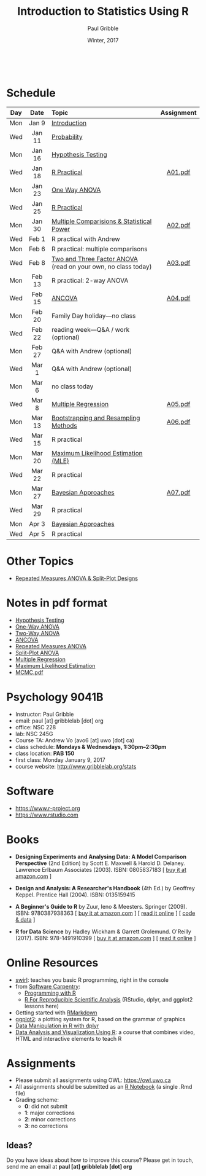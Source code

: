 #+STARTUP: showall

#+TITLE:     Introduction to Statistics Using R
#+AUTHOR:    Paul Gribble
#+EMAIL:     paul@gribblelab.org
#+DATE:      Winter, 2017
#+OPTIONS: toc:nil
#+HTML_LINK_UP: http://www.gribblelab.org/teaching.html
#+HTML_LINK_HOME: http://www.gribblelab.org/index.html

#+HTML: &nbsp;

* Schedule

#+ATTR_HTML: :border 2 :rules all :frame border 
|-----+--------+---------------------------------------------------------------+------------|
| Day | Date   | Topic                                                         | Assignment |
| <c> | <c>    | <l>                                                           | <c>        |
|-----+--------+---------------------------------------------------------------+------------|
| Mon | Jan 9  | [[file:Introduction.html][Introduction]]                                                  |            |
| Wed | Jan 11 | [[file:Probability.html][Probability]]                                                   |            |
|-----+--------+---------------------------------------------------------------+------------|
| Mon | Jan 16 | [[file:Hypothesis_Testing.html][Hypothesis Testing]]                                            |            |
| Wed | Jan 18 | [[file:notes/RPractical_20170118.html][R Practical]]                                                   | [[file:assignments/A01.pdf][A01.pdf]]    |
|-----+--------+---------------------------------------------------------------+------------|
| Mon | Jan 23 | [[file:One_Way_ANOVA.html][One Way ANOVA]]                                                 |            |
| Wed | Jan 25 | [[file:notes/RPractical_20170125.html][R Practical]]                                                   |            |
|-----+--------+---------------------------------------------------------------+------------|
| Mon | Jan 30 | [[file:Multiple_Comparisons_and_Power.html][Multiple Comparisions & Statistical Power]]                     | [[file:assignments/A02.pdf][A02.pdf]]    |
| Wed | Feb 1  | R practical with Andrew                                       |            |
|-----+--------+---------------------------------------------------------------+------------|
| Mon | Feb 6  | R practical: multiple comparisons                             |            |
| Wed | Feb 8  | [[file:TwoAndThreeFactorAnova.html][Two and Three Factor ANOVA]] (read on your own, no class today) | [[file:assignments/A03.pdf][A03.pdf]]    |
|-----+--------+---------------------------------------------------------------+------------|
| Mon | Feb 13 | R practical: 2-way ANOVA                                      |            |
| Wed | Feb 15 | [[file:ANCOVA.html][ANCOVA]]                                                        | [[file:assignments/A04.pdf][A04.pdf]]    |
|-----+--------+---------------------------------------------------------------+------------|
| Mon | Feb 20 | Family Day holiday---no class                                 |            |
| Wed | Feb 22 | reading week---Q&A / work (optional)                          |            |
|-----+--------+---------------------------------------------------------------+------------|
| Mon | Feb 27 | Q&A with Andrew (optional)                                    |            |
| Wed | Mar 1  | Q&A with Andrew (optional)                                    |            |
|-----+--------+---------------------------------------------------------------+------------|
| Mon | Mar 6  | no class today                                                |            |
| Wed | Mar 8  | [[file:Multiple_Regression.html][Multiple Regression]]                                           | [[file:assignments/A05.pdf][A05.pdf]]    |
|-----+--------+---------------------------------------------------------------+------------|
| Mon | Mar 13 | [[file:Bootstrapping_and_Resampling.html][Bootstrapping and Resampling Methods]]                          | [[file:assignments/A06.pdf][A06.pdf]]    |
| Wed | Mar 15 | R practical                                                   |            |
|-----+--------+---------------------------------------------------------------+------------|
| Mon | Mar 20 | [[file:MLE.html][Maximum Likelihood Estimation (MLE)]]                           |            |
| Wed | Mar 22 | R practical                                                   |            |
|-----+--------+---------------------------------------------------------------+------------|
| Mon | Mar 27 | [[file:Bayes.html][Bayesian Approaches]]                                           | [[file:assignments/A07.pdf][A07.pdf]]    |
| Wed | Mar 29 | R practical                                                   |            |
|-----+--------+---------------------------------------------------------------+------------|
| Mon | Apr 3  | [[file:Bayes.html][Bayesian Approaches]]                                           |            |
| Wed | Apr 5  | R practical                                                   |            |
|-----+--------+---------------------------------------------------------------+------------|

* Other Topics

- [[file:Repeated_Measures_ANOVA.html][Repeated Measures ANOVA & Split-Plot Designs]] 

* Notes in pdf format

- [[file:notes/Hypothesis_Testing.pdf][Hypothesis Testing]]
- [[file:notes/OnewayANOVA.pdf][One-Way ANOVA]]
- [[file:notes/TwowayANOVA.pdf][Two-Way ANOVA]]
- [[file:notes/ANCOVA.pdf][ANCOVA]]
- [[file:notes/RepeatedMeasuresANOVA.pdf][Repeated Measures ANOVA]]
- [[file:notes/SplitPlot.pdf][Split-Plot ANOVA]]
- [[file:notes/multipleRegression.pdf][Multiple Regression]]
- [[file:notes/MLE.pdf][Maximum Likelihood Estimation]]
- [[file:notes/MCMC.pdf][MCMC.pdf]]

* Psychology 9041B

- Instructor: Paul Gribble
- email: paul [at] gribblelab [dot] org
- office: NSC 228
- lab: NSC 245G
- Course TA: Andrew Vo (avo6 [at] uwo [dot] ca)
- class schedule: *Mondays & Wednesdays, 1:30pm--2:30pm*
- class location: *PAB 150*
- first class: Monday January 9, 2017
- course website: [[http://www.gribblelab.org/stats]]

* Software

- https://www.r-project.org
- https://www.rstudio.com

* Books

- *Designing Experiments and Analysing Data: A Model Comparison
  Perspective* (2nd Edition) by Scott E. Maxwell & Harold
  D. Delaney. Lawrence Erlbaum Associates (2003). ISBN: 0805837183 [
  [[http://www.amazon.com/dp/0805837183][buy it at amazon.com]] ]

- *Design and Analysis: A Researcher's Handbook* (4th Ed.) by Geoffrey
  Keppel. Prentice Hall (2004).  ISBN: 0135159415

- *A Beginner's Guide to R* by Zuur, Ieno & Meesters. Springer
  (2009). ISBN: 9780387938363 [ [[http://www.amazon.com/dp/0387938362][buy it at amazon.com]] ] [ [[http://www.springerlink.com/content/978-0-387-93836-3][read it
  online]] ] [ [[http://www.highstat.com/book3.htm][code & data]] ]

-  *R for Data Science* by Hadley Wickham & Garrett
  Grolemund. O'Reilly (2017). ISBN: 978-1491910399 [ [[https://www.amazon.com/dp/1491910399][buy it at
  amazon.com]] ] [ [[http://r4ds.had.co.nz][read it online]] ]

* Online Resources

- [[http://swirlstats.com][swirl]]: teaches you basic R programming, right in the console
- from [[https://software-carpentry.org/lessons/][Software Carpentry]]:
  - [[http://swcarpentry.github.io/r-novice-inflammation/][Programming with R]]
  - [[http://swcarpentry.github.io/r-novice-gapminder/][R For Reproducible Scientific Analysis]] (RStudio, dplyr, and ggplot2 lessons here)
- Getting started with [[http://rmarkdown.rstudio.com/lesson-1.html][RMarkdown]]
- [[http://ggplot2.org][ggplot2]]: a plotting system for R, based on the grammar of graphics
- [[https://www.datacamp.com/courses/dplyr-data-manipulation-r-tutorial][Data Manipulation in R with dplyr]]
- [[http://varianceexplained.org/RData/][Data Analysis and Visualization Using R]]: a course that combines video, HTML and interactive elements to teach R

* Assignments

- Please submit all assignments using OWL: https://owl.uwo.ca
- All assignments should be submitted as an [[http://rmarkdown.rstudio.com/r_notebooks.html][R Notebook]] (a single .Rmd file)
- Grading scheme:
  - *0*: did not submit
  - *1*: major corrections
  - *2*: minor corrections
  - *3*: no corrections

** Ideas?

Do you have ideas about how to improve this course? Please get in
touch, send me an email at *paul [at] gribblelab [dot] org*

